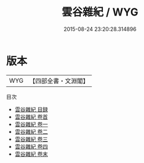 #+TITLE: 雲谷雜紀 / WYG
#+DATE: 2015-08-24 23:20:28.314896
* 版本
 |       WYG|【四部全書・文淵閣】|
目次
 - [[file:KR3j0035_000.txt::000-1a][雲谷雜紀 目録]]
 - [[file:KR3j0035_000.txt::000-4a][雲谷雜紀 卷首]]
 - [[file:KR3j0035_001.txt::001-1a][雲谷雜紀 卷一]]
 - [[file:KR3j0035_002.txt::002-1a][雲谷雜紀 卷二]]
 - [[file:KR3j0035_003.txt::003-1a][雲谷雜紀 卷三]]
 - [[file:KR3j0035_004.txt::004-1a][雲谷雜紀 卷四]]
 - [[file:KR3j0035_005.txt::005-1a][雲谷雜紀 卷末]]
